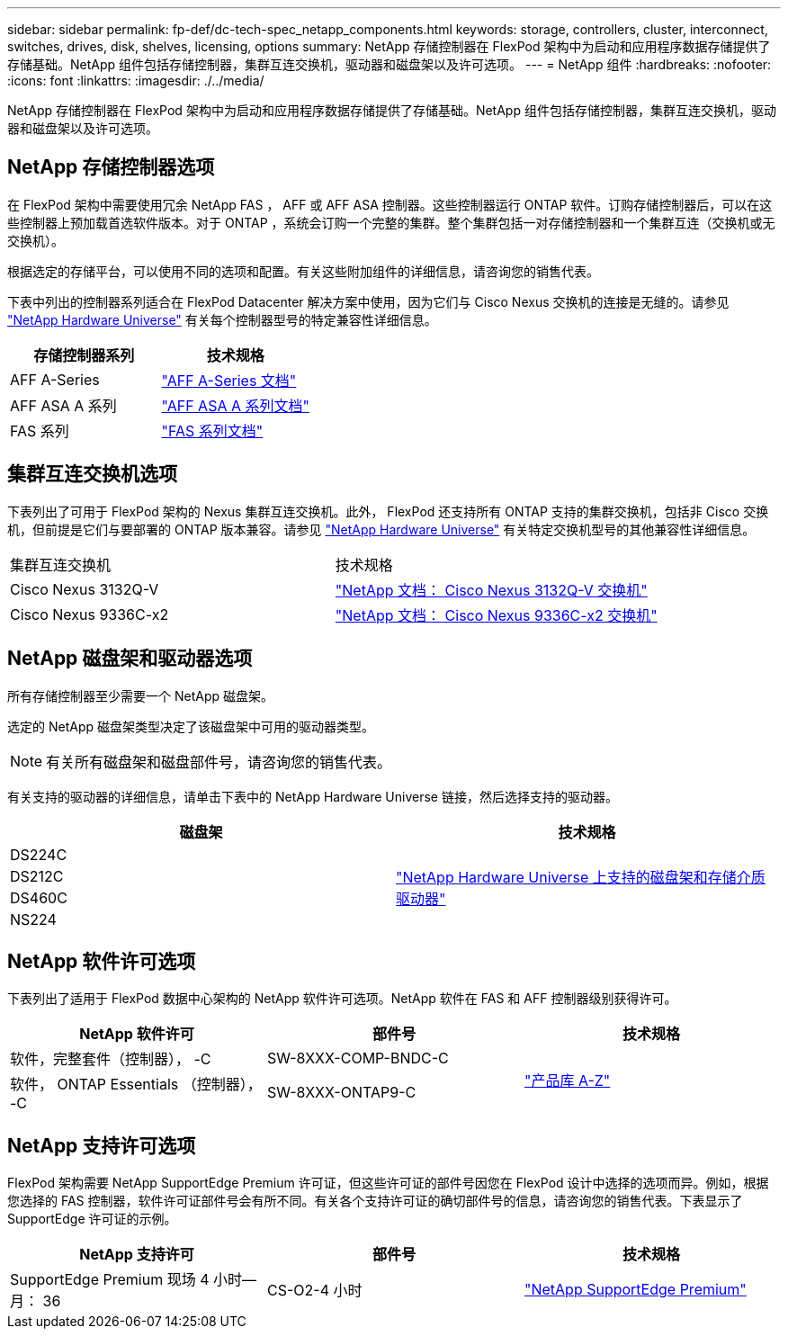 ---
sidebar: sidebar 
permalink: fp-def/dc-tech-spec_netapp_components.html 
keywords: storage, controllers, cluster, interconnect, switches, drives, disk, shelves, licensing, options 
summary: NetApp 存储控制器在 FlexPod 架构中为启动和应用程序数据存储提供了存储基础。NetApp 组件包括存储控制器，集群互连交换机，驱动器和磁盘架以及许可选项。 
---
= NetApp 组件
:hardbreaks:
:nofooter: 
:icons: font
:linkattrs: 
:imagesdir: ./../media/


NetApp 存储控制器在 FlexPod 架构中为启动和应用程序数据存储提供了存储基础。NetApp 组件包括存储控制器，集群互连交换机，驱动器和磁盘架以及许可选项。



== NetApp 存储控制器选项

在 FlexPod 架构中需要使用冗余 NetApp FAS ， AFF 或 AFF ASA 控制器。这些控制器运行 ONTAP 软件。订购存储控制器后，可以在这些控制器上预加载首选软件版本。对于 ONTAP ，系统会订购一个完整的集群。整个集群包括一对存储控制器和一个集群互连（交换机或无交换机）。

根据选定的存储平台，可以使用不同的选项和配置。有关这些附加组件的详细信息，请咨询您的销售代表。

下表中列出的控制器系列适合在 FlexPod Datacenter 解决方案中使用，因为它们与 Cisco Nexus 交换机的连接是无缝的。请参见 https://hwu.netapp.com/["NetApp Hardware Universe"^] 有关每个控制器型号的特定兼容性详细信息。

|===
| 存储控制器系列 | 技术规格 


| AFF A-Series | https://mysupport.netapp.com/documentation/productlibrary/index.html?productID=62247["AFF A-Series 文档"] 


| AFF ASA A 系列 | https://www.netapp.com/data-storage/san-storage-area-network/documentation/["AFF ASA A 系列文档"] 


| FAS 系列 | https://mysupport.netapp.com/documentation/productsatoz/index.html#F["FAS 系列文档"] 
|===


== 集群互连交换机选项

下表列出了可用于 FlexPod 架构的 Nexus 集群互连交换机。此外， FlexPod 还支持所有 ONTAP 支持的集群交换机，包括非 Cisco 交换机，但前提是它们与要部署的 ONTAP 版本兼容。请参见 https://hwu.netapp.com/["NetApp Hardware Universe"^] 有关特定交换机型号的其他兼容性详细信息。

|===


| 集群互连交换机 | 技术规格 


| Cisco Nexus 3132Q-V | https://mysupport.netapp.com/documentation/docweb/index.html?productID=62377&language=en-US["NetApp 文档： Cisco Nexus 3132Q-V 交换机"] 


| Cisco Nexus 9336C-x2 | https://docs.netapp.com/us-en/ontap-systems-switches/switch-cisco-9336/9336-overview.html["NetApp 文档： Cisco Nexus 9336C-x2 交换机"] 
|===


== NetApp 磁盘架和驱动器选项

所有存储控制器至少需要一个 NetApp 磁盘架。

选定的 NetApp 磁盘架类型决定了该磁盘架中可用的驱动器类型。


NOTE: 有关所有磁盘架和磁盘部件号，请咨询您的销售代表。

有关支持的驱动器的详细信息，请单击下表中的 NetApp Hardware Universe 链接，然后选择支持的驱动器。

|===
| 磁盘架 | 技术规格 


| DS224C .4+| http://www.netapp.com/us/products/storage-systems/disk-shelves-and-storage-media/disk-shelves-tech-specs.aspx["NetApp Hardware Universe 上支持的磁盘架和存储介质驱动器"] 


| DS212C 


| DS460C 


| NS224 
|===


== NetApp 软件许可选项

下表列出了适用于 FlexPod 数据中心架构的 NetApp 软件许可选项。NetApp 软件在 FAS 和 AFF 控制器级别获得许可。

|===
| NetApp 软件许可 | 部件号 | 技术规格 


| 软件，完整套件（控制器）， -C | SW-8XXX-COMP-BNDC-C .2+| http://mysupport.netapp.com/documentation/productsatoz/index.html["产品库 A-Z"] 


| 软件， ONTAP Essentials （控制器）， -C | SW-8XXX-ONTAP9-C 
|===


== NetApp 支持许可选项

FlexPod 架构需要 NetApp SupportEdge Premium 许可证，但这些许可证的部件号因您在 FlexPod 设计中选择的选项而异。例如，根据您选择的 FAS 控制器，软件许可证部件号会有所不同。有关各个支持许可证的确切部件号的信息，请咨询您的销售代表。下表显示了 SupportEdge 许可证的示例。

|===
| NetApp 支持许可 | 部件号 | 技术规格 


| SupportEdge Premium 现场 4 小时—月： 36 | CS-O2-4 小时 | https://www.netapp.com/us/media/supportedge-premium-product-description.pdf["NetApp SupportEdge Premium"] 
|===